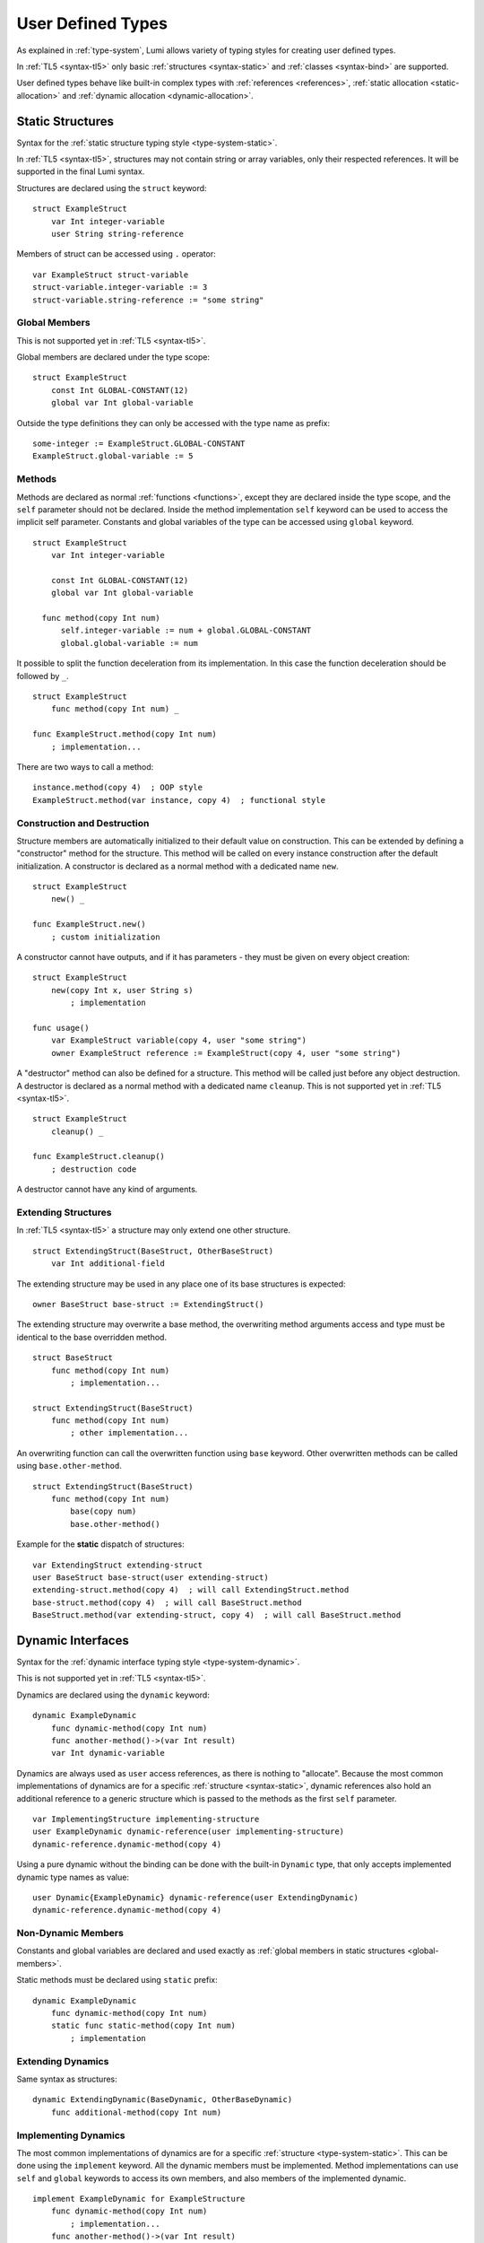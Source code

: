 User Defined Types
==================

As explained in :ref:`type-system`, Lumi allows variety of typing styles for
creating user defined types.

In :ref:`TL5 <syntax-tl5>` only basic :ref:`structures <syntax-static>` and
:ref:`classes <syntax-bind>` are supported.

User defined types behave like built-in complex types with :ref:`references
<references>`, :ref:`static allocation <static-allocation>` and :ref:`dynamic
allocation <dynamic-allocation>`.

.. _syntax-static:

Static Structures
-----------------
Syntax for the :ref:`static structure typing style <type-system-static>`.

In :ref:`TL5 <syntax-tl5>`, structures may not contain string or array
variables, only their respected references. It will be supported in the final
Lumi syntax.

Structures are declared using the ``struct`` keyword::

   struct ExampleStruct
       var Int integer-variable
       user String string-reference

Members of struct can be accessed using ``.`` operator::

   var ExampleStruct struct-variable
   struct-variable.integer-variable := 3
   struct-variable.string-reference := "some string"

.. _global-members:

Global Members
++++++++++++++
This is not supported yet in :ref:`TL5 <syntax-tl5>`.

Global members are declared under the type scope::

   struct ExampleStruct
       const Int GLOBAL-CONSTANT(12)
       global var Int global-variable


Outside the type definitions they can only be accessed with the type name as
prefix::

   some-integer := ExampleStruct.GLOBAL-CONSTANT
   ExampleStruct.global-variable := 5

.. _static-methods:

Methods
+++++++
Methods are declared as normal :ref:`functions <functions>`, except they are
declared inside the type scope, and the ``self`` parameter should not be
declared. Inside the method implementation ``self`` keyword can be used to
access the implicit self parameter. Constants and global variables of the type
can be accessed using ``global`` keyword. ::

   struct ExampleStruct
       var Int integer-variable

       const Int GLOBAL-CONSTANT(12)
       global var Int global-variable

     func method(copy Int num)
         self.integer-variable := num + global.GLOBAL-CONSTANT
         global.global-variable := num

It possible to split the function deceleration from its implementation. In this
case the function deceleration should be followed by ``_``. ::

   struct ExampleStruct
       func method(copy Int num) _

   func ExampleStruct.method(copy Int num)
       ; implementation...

There are two ways to call a method::

   instance.method(copy 4)  ; OOP style
   ExampleStruct.method(var instance, copy 4)  ; functional style

Construction and Destruction
++++++++++++++++++++++++++++
Structure members are automatically initialized to their default value on
construction. This can be extended by defining a "constructor" method for the
structure. This method will be called on every instance construction after the
default initialization. A constructor is declared as a normal method with a
dedicated name ``new``. ::

   struct ExampleStruct
       new() _

   func ExampleStruct.new()
       ; custom initialization

A constructor cannot have outputs, and if it has parameters - they must be
given on every object creation::

   struct ExampleStruct
       new(copy Int x, user String s)
           ; implementation

   func usage()
       var ExampleStruct variable(copy 4, user "some string")
       owner ExampleStruct reference := ExampleStruct(copy 4, user "some string")

A "destructor" method can also be defined for a structure. This method will be
called just before any object destruction. A destructor is declared as a normal
method with a dedicated name ``cleanup``. This is not supported yet in :ref:`TL5
<syntax-tl5>`. ::

   struct ExampleStruct
       cleanup() _

   func ExampleStruct.cleanup()
       ; destruction code

A destructor cannot have any kind of arguments.

Extending Structures
++++++++++++++++++++
In :ref:`TL5 <syntax-tl5>` a structure may only extend one other structure. ::

   struct ExtendingStruct(BaseStruct, OtherBaseStruct)
       var Int additional-field

The extending structure may be used in any place one of its base structures is
expected::

   owner BaseStruct base-struct := ExtendingStruct()

The extending structure may overwrite a base method, the overwriting method
arguments access and type must be identical to the base overridden method. ::

   struct BaseStruct
       func method(copy Int num)
           ; implementation...

   struct ExtendingStruct(BaseStruct)
       func method(copy Int num)
           ; other implementation...

An overwriting function can call the overwritten function using ``base``
keyword. Other overwritten methods can be called using ``base.other-method``.
::

   struct ExtendingStruct(BaseStruct)
       func method(copy Int num)
           base(copy num)
           base.other-method()

Example for the **static** dispatch of structures::

   var ExtendingStruct extending-struct
   user BaseStruct base-struct(user extending-struct)
   extending-struct.method(copy 4)  ; will call ExtendingStruct.method
   base-struct.method(copy 4)  ; will call BaseStruct.method
   BaseStruct.method(var extending-struct, copy 4)  ; will call BaseStruct.method

Dynamic Interfaces
------------------
Syntax for the :ref:`dynamic interface typing style <type-system-dynamic>`.

This is not supported yet in :ref:`TL5 <syntax-tl5>`.

Dynamics are declared using the ``dynamic`` keyword::

   dynamic ExampleDynamic
       func dynamic-method(copy Int num)
       func another-method()->(var Int result)
       var Int dynamic-variable

Dynamics are always used as ``user`` access references, as there is nothing to
"allocate". Because the most common implementations of dynamics are for a
specific :ref:`structure <syntax-static>`, dynamic references also hold an
additional reference to a generic structure which is passed to the methods as
the first ``self`` parameter. ::

   var ImplementingStructure implementing-structure
   user ExampleDynamic dynamic-reference(user implementing-structure)
   dynamic-reference.dynamic-method(copy 4)

Using a pure dynamic without the binding can be done with the built-in
``Dynamic`` type, that only accepts implemented dynamic type names as value::

   user Dynamic{ExampleDynamic} dynamic-reference(user ExtendingDynamic)
   dynamic-reference.dynamic-method(copy 4)

Non-Dynamic Members
+++++++++++++++++++
Constants and global variables are declared and used exactly as :ref:`global
members in static structures <global-members>`.

Static methods must be declared using ``static`` prefix::

   dynamic ExampleDynamic
       func dynamic-method(copy Int num)
       static func static-method(copy Int num)
           ; implementation


Extending Dynamics
++++++++++++++++++
Same syntax as structures::

   dynamic ExtendingDynamic(BaseDynamic, OtherBaseDynamic)
       func additional-method(copy Int num)

Implementing Dynamics
+++++++++++++++++++++
The most common implementations of dynamics are for a specific
:ref:`structure <type-system-static>`. This can be done using the ``implement``
keyword. All the dynamic members must be implemented. Method implementations
can use ``self`` and ``global`` keywords to access its own members, and also
members of the implemented dynamic. ::

   implement ExampleDynamic for ExampleStructure
       func dynamic-method(copy Int num)
           ; implementation...
       func another-method()->(var Int result)
           ; another implementation...
       var Int dynamic-variable(copy 4)

A dynamic may implement some or all of its members and its base dynamics
members. Method implementations can use ``self`` and ``global`` keywords to
access its own members. ::

   dynamic ExampleDynamic
       func implemented-method(copy Int num) _
       func unimplemented-method()->(var Int result)
       var Int implemented-variable(copy 5)
      var Int unimplemented-variable

   func ExampleDynamic.implemented-method(copy Int num) _
       ; implementation...

When a dynamic implements all its and its base dynamics members, it's
considered as implemented and can be used as a value to ``Dynamic`` references.

.. _syntax-bind:

Classes and Binds
-----------------
Syntax for the :ref:`class typing style <type-system-static>`.

A straightforward way to use classes is using the built-in ``Bind`` typed
references. References of this type only accept types that extend all bound
structures and implement all bound dynamics. ::

   user Bind{ExampleStruct:ExampleDynamic} class-reference

Another way to use classes is to declare a type as a class in its definition
using the ``class`` keyword. Each non-global member of the class must come
after a ``static`` or a ``dynamic`` keyword to declare witch implicit type this
member belongs to: the structure or the dynamic. Global members are only
defined under the name-space of the class. ::

   class ExampleClass
       static var Int static-field  ; part of the implicit structure
       dynamic func dynamic-method(copy Int num)  ; part of the implicit dynamic
       global var Int global-variable  ; defined under the class name-space

In :ref:`TL5 <syntax-tl5>` this only partially implemented:

* Only ``class`` type definition is supported, ``Bind`` is not
* All restrictions on structures also apply to classes
* Only methods can be dynamic
* Variables don't need to start with ``static`` keyword - as they cannot be
  dynamic or global

Extending Classes
+++++++++++++++++
As all types::

   class ExtendingClass(BaseStruct, BaseDynamic, BaseClass)
       static var Int addition-static-field
       dynamic func addition-dynamic-method(copy Int num)

In :ref:`TL5 <syntax-tl5>` a class may only extend one other type.

Using the Implicit Structure or Dynamic of a Class
++++++++++++++++++++++++++++++++++++++++++++++++++
The implicit structure of a class can be used using the built-in ``Struct``
type, and the implicit dynamic can be used using the built-in ``Dynamic``
type. This is not supported in :ref:`TL5 <syntax-tl5>`. ::

   var Struct{ExampleClass} static-structure-only
   user Dynamic{ExampleClass} dynamic-interface-only

parameterized types
-------------------
Syntax for the :ref:`parameterized type typing style <type-system-static>`.

Each type parameter must have a type and a name. For static type names ``Type``
should be used as the parameter type, and for dynamic parameters ``Generic``
should be used as the parameter type. The parameter name must conform the
naming standard of types if one of these is used, else it must conform naming
standard of constants. ::

   struct ParametrizedType{Int CONSTANT-PARAMETER:Type TypeParameter:Generic GenericParameter}
       var String{CONSTANT-PARAMETER} parametrized-sized-string
       var TypeParameter static-parametrized-typed-variable
       user GenericParameter dynamic-parametrized-typed-reference

Whenever a parameterized type is used it must be set with appropriate values for
each parameter ::

   var ParametrizedType{8:Int:File} specific-variable

This is partially supported in :ref:`TL5 <syntax-tl5>`:

* Only dynamic parameters are supported
* Only the parameter name is needed
* Some types are not supported as parameter values:

   * any primitive type
   * String
   * Array

Embedded Dynamic Reference
--------------------------
Syntax for the :ref:`embedded dynamic reference typing style
<type-system-static>`.

This is not supported yet in :ref:`TL5 <syntax-tl5>`.

Embedded classes can be declared using the built-in ``Embed`` type::

   ; "ExampleStruct" structure with "ExampleDynamic" reference embedded
   ; inside it
   var Embed{ExampleStruct:ExampleDynamic} explicit-embedded-variable

   ; "ExampleClass" static structure with a reference to its dynamic structure
   ; embedded inside it
   var Embed{ExampleClass} implicit-embedded-variable

The syntax may change as this typing style is still under planning.
